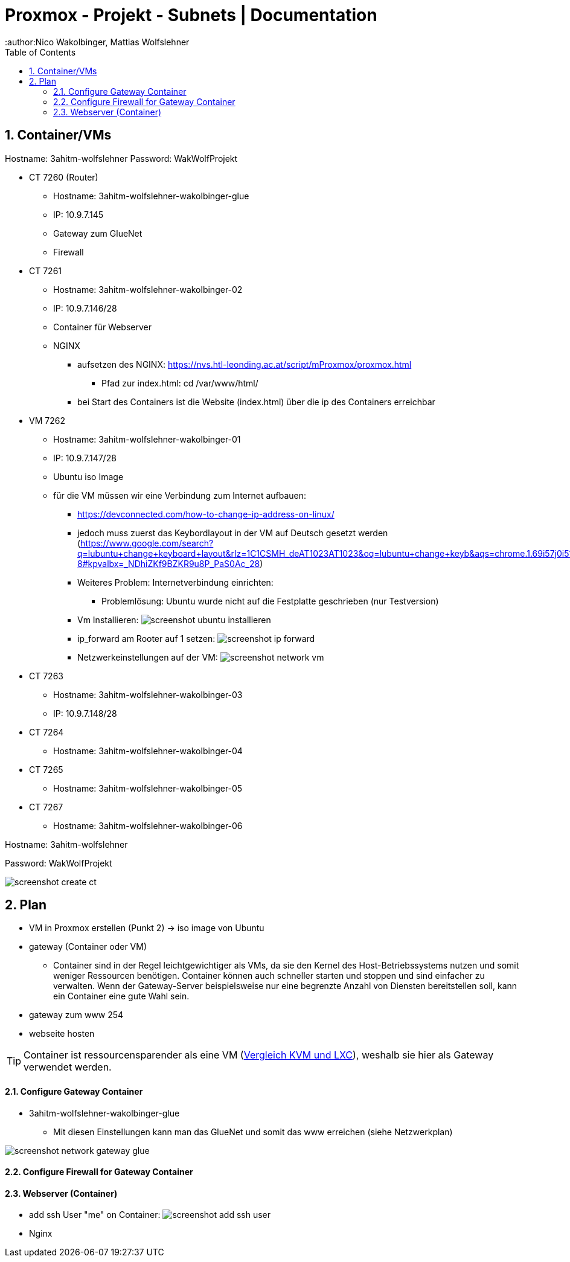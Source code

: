 = Proxmox - Projekt - Subnets | Documentation
ifndef::imagesdir[:imagesdir: img]
:icons: font
:experimental:
:sectnums:
:toc:
:author:Nico Wakolbinger, Mattias Wolfslehner
ifdef::backend-html5[]

== Container/VMs

Hostname: 3ahitm-wolfslehner
Password: WakWolfProjekt

* CT 7260 (Router)
** Hostname: 3ahitm-wolfslehner-wakolbinger-glue
** IP: 10.9.7.145
** Gateway zum GlueNet
** Firewall

* CT 7261
** Hostname: 3ahitm-wolfslehner-wakolbinger-02
** IP: 10.9.7.146/28
** Container für Webserver
** NGINX
*** aufsetzen des NGINX: https://nvs.htl-leonding.ac.at/script/mProxmox/proxmox.html
**** Pfad zur index.html: cd /var/www/html/
*** bei Start des Containers ist die Website (index.html) über die ip des Containers erreichbar

* VM 7262
** Hostname: 3ahitm-wolfslehner-wakolbinger-01
** IP: 10.9.7.147/28
** Ubuntu iso Image
** für die VM müssen wir eine Verbindung zum Internet aufbauen:
***   https://devconnected.com/how-to-change-ip-address-on-linux/
*** jedoch muss zuerst das Keybordlayout in der VM auf Deutsch gesetzt werden (https://www.google.com/search?q=lubuntu+change+keyboard+layout&rlz=1C1CSMH_deAT1023AT1023&oq=lubuntu+change+keyb&aqs=chrome.1.69i57j0i512j0i22i30l7.9322j0j7&sourceid=chrome&ie=UTF-8#kpvalbx=_NDhiZKf9BZKR9u8P_PaS0Ac_28)
*** Weiteres Problem: Internetverbindung einrichten:
**** Problemlösung: Ubuntu wurde nicht auf die Festplatte geschrieben (nur Testversion)
*** Vm Installieren:
image:screenshot-ubuntu-installieren.png[]
*** ip_forward am Rooter auf 1 setzen:
image:screenshot-ip_forward.png[]
*** Netzwerkeinstellungen auf der VM:
image:screenshot-network-vm.png[]
* CT 7263
** Hostname: 3ahitm-wolfslehner-wakolbinger-03
** IP: 10.9.7.148/28

* CT 7264
** Hostname: 3ahitm-wolfslehner-wakolbinger-04

* CT 7265
** Hostname: 3ahitm-wolfslehner-wakolbinger-05

* CT 7267
** Hostname: 3ahitm-wolfslehner-wakolbinger-06

Hostname: 3ahitm-wolfslehner

Password: WakWolfProjekt

image:screenshot-create-ct.png[]

== Plan

* VM in Proxmox erstellen (Punkt 2) -> iso image von Ubuntu
* gateway (Container oder VM)
** Container sind in der Regel leichtgewichtiger als VMs, da sie den Kernel des Host-Betriebssystems nutzen und somit weniger Ressourcen benötigen. Container können auch schneller starten und stoppen und sind einfacher zu verwalten. Wenn der Gateway-Server beispielsweise nur eine begrenzte Anzahl von Diensten bereitstellen soll, kann ein Container eine gute Wahl sein.
* gateway zum www 254
* webseite hosten

TIP: Container ist ressourcensparender als eine VM (https://ikus-soft.com/en_CA/blog/techies-10/proxmox-ve-performance-of-kvm-vs-lxc-75[Vergleich KVM und LXC^]), weshalb sie hier als Gateway verwendet werden.

==== Configure Gateway Container

* 3ahitm-wolfslehner-wakolbinger-glue
** Mit diesen Einstellungen kann man das GlueNet und somit das www erreichen (siehe Netzwerkplan)

image::screenshot-network-gateway-glue.png[]

==== Configure Firewall for Gateway Container



==== Webserver (Container)
* add ssh User "me" on Container:
image:screenshot-add-ssh-user.png[]
* Nginx




